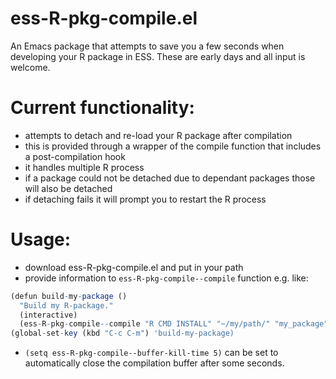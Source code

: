 * ess-R-pkg-compile.el
An Emacs package that attempts to save you a few seconds when developing your R
package in ESS. These are early days and all input is welcome.

* Current functionality:
+ attempts to detach and re-load your R package after compilation
+ this is provided through a wrapper of the compile function that includes a post-compilation hook
+ it handles multiple R process
+ if a package could not be detached due to dependant packages those will also be detached
+ if detaching fails it will prompt you to restart the R process

* Usage:
+ download ess-R-pkg-compile.el and put in your path
+ provide information to =ess-R-pkg-compile--compile= function e.g. like:
#+BEGIN_SRC R
  (defun build-my-package ()
    "Build my R-package."
    (interactive)
    (ess-R-pkg-compile--compile "R CMD INSTALL" "~/my/path/" "my_package"))
  (global-set-key (kbd "C-c C-m") 'build-my-package)
#+END_SRC
+ =(setq ess-R-pkg-compile--buffer-kill-time 5)= can be set to automatically
  close the compilation buffer after some seconds.
